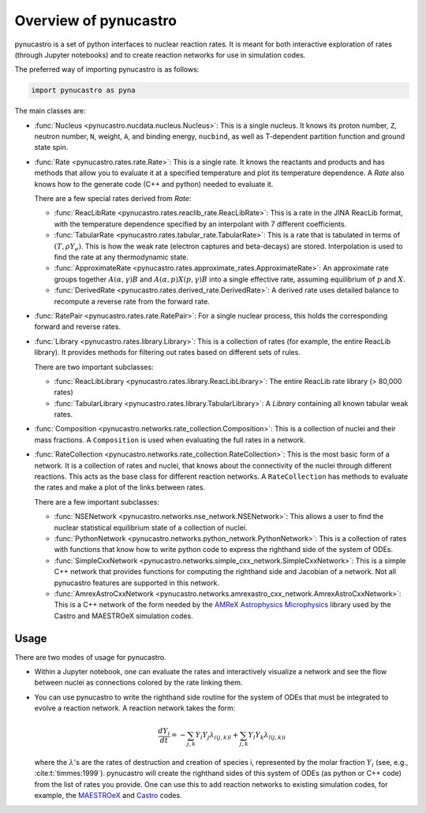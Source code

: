 Overview of pynucastro
======================

pynucastro is a set of python interfaces to nuclear reaction rates. It
is meant for both interactive exploration of rates (through Jupyter
notebooks) and to create reaction networks for use in simulation
codes.

The preferred way of importing pynucastro is as follows:

.. code-block:: python

   import pynucastro as pyna


The main classes are:

* :func:`Nucleus <pynucastro.nucdata.nucleus.Nucleus>`: This is a single
  nucleus.  It knows its proton number, ``Z``, neutron number, ``N``,
  weight, ``A``, and binding energy, ``nucbind``, as well as
  T-dependent partition function and ground state spin.

* :func:`Rate <pynucastro.rates.rate.Rate>`: This is a single rate.
  It knows the reactants and products and has methods that allow you
  to evaluate it at a specified temperature and plot its temperature
  dependence.  A `Rate` also knows how to the generate code (C++ and
  python) needed to evaluate it.

  There are a few special rates derived from `Rate`:

  * :func:`ReacLibRate <pynucastro.rates.reaclib_rate.ReacLibRate>`: This is a rate in the
    JINA ReacLib format, with the temperature dependence specified by an interpolant
    with 7 different coefficients.

  * :func:`TabularRate <pynucastro.rates.tabular_rate.TabularRate>`: This is a
    rate that is tabulated in terms of :math:`(T, \rho Y_e)`.  This is
    how the weak rate (electron captures and beta-decays) are stored.
    Interpolation is used to find the rate at any thermodynamic state.

  * :func:`ApproximateRate <pynucastro.rates.approximate_rates.ApproximateRate>`:
    An approximate rate groups together :math:`A(\alpha, \gamma)B` and
    :math:`A(\alpha,p)X(p,\gamma)B` into a single effective rate, assuming
    equilibrium of :math:`p` and :math:`X`.

  * :func:`DerivedRate <pynucastro.rates.derived_rate.DerivedRate>`: A
    derived rate uses detailed balance to recompute a reverse rate from the forward rate.

* :func:`RatePair <pynucastro.rates.rate.RatePair>`: For a single nuclear process,
  this holds the corresponding forward and reverse rates.

* :func:`Library <pynucastro.rates.library.Library>`: This is a collection of
  rates (for example, the entire ReacLib library).  It provides methods
  for filtering out rates based on different sets of rules.

  There are two important subclasses:

  * :func:`ReacLibLibrary <pynucastro.rates.library.ReacLibLibrary>`: The
    entire ReacLib rate library (> 80,000 rates)

  * :func:`TabularLibrary <pynucastro.rates.library.TabularLibrary>`: A
    `Library` containing all known tabular weak rates.

* :func:`Composition
  <pynucastro.networks.rate_collection.Composition>`: This is a
  collection of nuclei and their mass fractions.  A ``Composition`` is
  used when evaluating the full rates in a network.

* :func:`RateCollection
  <pynucastro.networks.rate_collection.RateCollection>`: This is the
  most basic form of a network.  It is a collection of rates and
  nuclei, that knows about the connectivity of the nuclei through
  different reactions.  This acts as the base class for different
  reaction networks.  A ``RateCollection`` has methods to evaluate the
  rates and make a plot of the links between rates.

  There are a few important subclasses:

  * :func:`NSENetwork
    <pynucastro.networks.nse_network.NSENetwork>`: This allows
    a user to find the nuclear statistical equilibrium state
    of a collection of nuclei.

  * :func:`PythonNetwork
    <pynucastro.networks.python_network.PythonNetwork>`: This is a
    collection of rates with functions that know how to write python
    code to express the righthand side of the system of ODEs.

  * :func:`SimpleCxxNetwork
    <pynucastro.networks.simple_cxx_network.SimpleCxxNetwork>`:
    This is a simple C++ network that provides functions for
    computing the righthand side and Jacobian of a network.
    Not all pynucastro features are supported in this network.

  * :func:`AmrexAstroCxxNetwork
    <pynucastro.networks.amrexastro_cxx_network.AmrexAstroCxxNetwork>`:
    This is a C++ network of the form needed by the `AMReX
    Astrophysics Microphysics
    <https://github.com/AMReX-Astro/Microphysics>`_ library used by
    the Castro and MAESTROeX simulation codes.


Usage
-----

There are two modes of usage for pynucastro.  

* Within a Jupyter notebook, one can evaluate the rates and
  interactively visualize a network and see the flow between nuclei as
  connections colored by the rate linking them.

* You can use pynucastro to write the righthand side routine for the
  system of ODEs that must be integrated to evolve a reaction network.
  A reaction network takes the form:

  .. math::

     \frac{dY_i}{dt} = - \sum_{j,k} Y_i Y_j \lambda_{i(j,k)l} + \sum_{j,k} Y_l Y_k \lambda_{l(j,k)i}

  where the :math:`\lambda`'s are the rates of destruction and creation
  of species i, represented by the molar fraction :math:`Y_i` (see,
  e.g., :cite:t:`timmes:1999`).  pynucastro
  will create the righthand sides of this system of ODEs (as python or
  C++ code) from the list of rates you provide. One can use this to
  add reaction networks to existing simulation codes, for example, the
  `MAESTROeX <https://amrex-astro.github.io/MAESTROeX/>`_ and `Castro
  <https://amrex-astro.github.io/Castro/>`_ codes.


